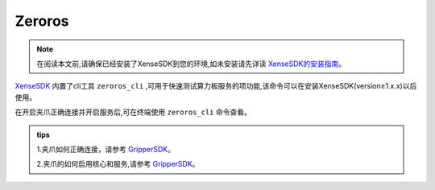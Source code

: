 .. _tag_zeroros:

Zeroros
=========

.. note::

    在阅读本文前,请确保已经安装了XenseSDK到您的环境,如未安装请先详读 
    `XenseSDK的安装指南 <../../../XenseSDK/user/Installation.html>`_。

.. container:: step-block

    `XenseSDK <../../../XenseSDK/XenseSDK.html>`_
    内置了cli工具 ``zeroros_cli`` ,可用于快速测试算力板服务的项功能,该命令可以在安装XenseSDK(version≥1.x.x)以后使用。

    在开启夹爪正确连接并开启服务后,可在终端使用 ``zeroros_cli`` 命令查看。

    .. toctree::
        :maxdepth: 3
        :hidden:
        :caption: 目录

        usr/method
.. admonition:: tips
    :class: tip

    1.夹爪如何正确连接，请参考
    `GripperSDK <../pre_configuration.html>`_。

    2.夹爪的如何启用核心和服务,请参考
    `GripperSDK <../methodlist.html>`_。
